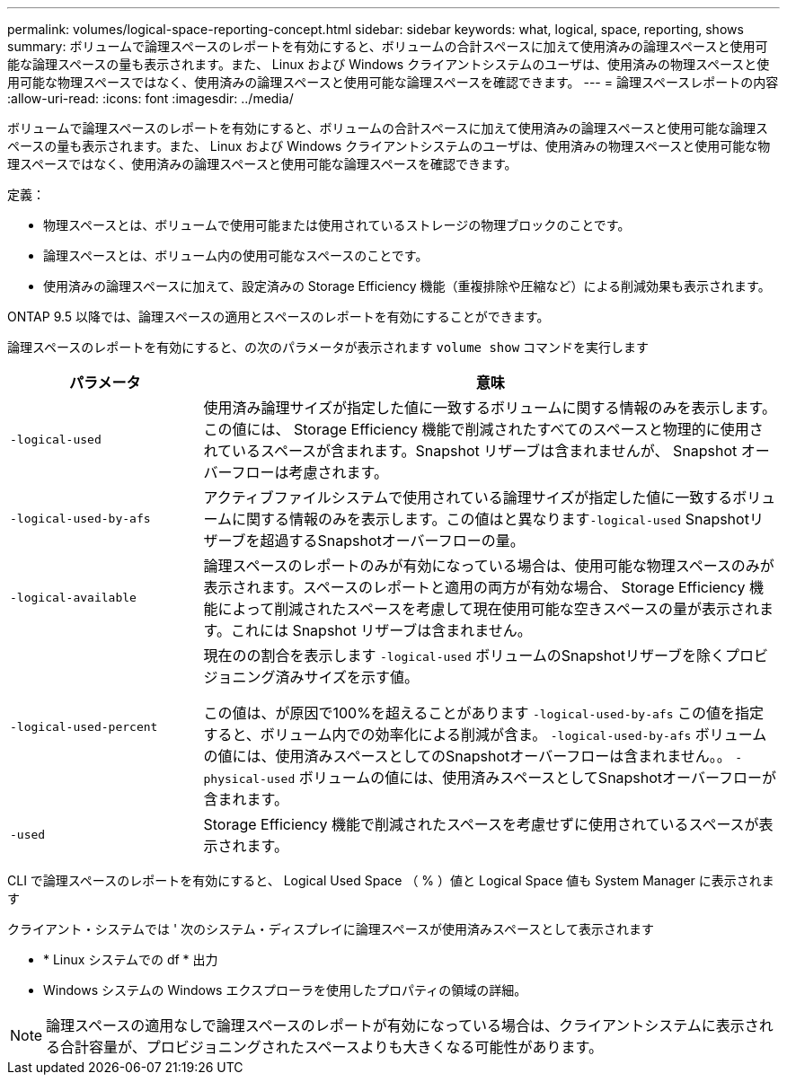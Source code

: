 ---
permalink: volumes/logical-space-reporting-concept.html 
sidebar: sidebar 
keywords: what, logical, space, reporting, shows 
summary: ボリュームで論理スペースのレポートを有効にすると、ボリュームの合計スペースに加えて使用済みの論理スペースと使用可能な論理スペースの量も表示されます。また、 Linux および Windows クライアントシステムのユーザは、使用済みの物理スペースと使用可能な物理スペースではなく、使用済みの論理スペースと使用可能な論理スペースを確認できます。 
---
= 論理スペースレポートの内容
:allow-uri-read: 
:icons: font
:imagesdir: ../media/


[role="lead"]
ボリュームで論理スペースのレポートを有効にすると、ボリュームの合計スペースに加えて使用済みの論理スペースと使用可能な論理スペースの量も表示されます。また、 Linux および Windows クライアントシステムのユーザは、使用済みの物理スペースと使用可能な物理スペースではなく、使用済みの論理スペースと使用可能な論理スペースを確認できます。

定義：

* 物理スペースとは、ボリュームで使用可能または使用されているストレージの物理ブロックのことです。
* 論理スペースとは、ボリューム内の使用可能なスペースのことです。
* 使用済みの論理スペースに加えて、設定済みの Storage Efficiency 機能（重複排除や圧縮など）による削減効果も表示されます。


ONTAP 9.5 以降では、論理スペースの適用とスペースのレポートを有効にすることができます。

論理スペースのレポートを有効にすると、の次のパラメータが表示されます `volume show` コマンドを実行します

[cols="25%,75%"]
|===
| パラメータ | 意味 


 a| 
`-logical-used`
 a| 
使用済み論理サイズが指定した値に一致するボリュームに関する情報のみを表示します。この値には、 Storage Efficiency 機能で削減されたすべてのスペースと物理的に使用されているスペースが含まれます。Snapshot リザーブは含まれませんが、 Snapshot オーバーフローは考慮されます。



 a| 
`-logical-used-by-afs`
 a| 
アクティブファイルシステムで使用されている論理サイズが指定した値に一致するボリュームに関する情報のみを表示します。この値はと異なります``-logical-used`` Snapshotリザーブを超過するSnapshotオーバーフローの量。



 a| 
`-logical-available`
 a| 
論理スペースのレポートのみが有効になっている場合は、使用可能な物理スペースのみが表示されます。スペースのレポートと適用の両方が有効な場合、 Storage Efficiency 機能によって削減されたスペースを考慮して現在使用可能な空きスペースの量が表示されます。これには Snapshot リザーブは含まれません。



 a| 
`-logical-used-percent`
 a| 
現在のの割合を表示します `-logical-used` ボリュームのSnapshotリザーブを除くプロビジョニング済みサイズを示す値。

この値は、が原因で100%を超えることがあります `-logical-used-by-afs` この値を指定すると、ボリューム内での効率化による削減が含ま。 `-logical-used-by-afs` ボリュームの値には、使用済みスペースとしてのSnapshotオーバーフローは含まれません。。 `-physical-used` ボリュームの値には、使用済みスペースとしてSnapshotオーバーフローが含まれます。



 a| 
`-used`
 a| 
Storage Efficiency 機能で削減されたスペースを考慮せずに使用されているスペースが表示されます。

|===
CLI で論理スペースのレポートを有効にすると、 Logical Used Space （ % ）値と Logical Space 値も System Manager に表示されます

クライアント・システムでは ' 次のシステム・ディスプレイに論理スペースが使用済みスペースとして表示されます

* * Linux システムでの df * 出力
* Windows システムの Windows エクスプローラを使用したプロパティの領域の詳細。


[NOTE]
====
論理スペースの適用なしで論理スペースのレポートが有効になっている場合は、クライアントシステムに表示される合計容量が、プロビジョニングされたスペースよりも大きくなる可能性があります。

====